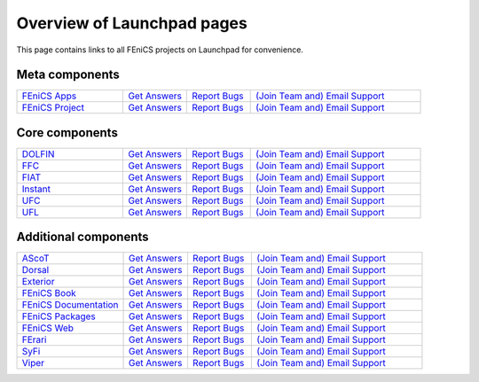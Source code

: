 .. Overview of launchpad links for quick reference

.. _launchpad_pages:

###########################
Overview of Launchpad pages
###########################

This page contains links to all FEniCS projects on Launchpad for convenience.

***************
Meta components
***************

.. tabularcolumns |l|l|l|l|

.. list-table::
    :widths: 25, 15, 15, 40
    :header-rows: 0
    :class: center

    * - `FEniCS Apps <https://launchpad.net/fenics-group>`__
      - `Get Answers <https://answers.launchpad.net/fenics-group>`__
      - `Report Bugs <https://bugs.launchpad.net/fenics-group>`__
      - `(Join Team and) <https://launchpad.net/~fenics-group>`__
      	`Email Support <fenics-apps@lists.launchpad.net>`__

    * - `FEniCS Project <https://launchpad.net/fenics-project>`__
      - `Get Answers <https://answers.launchpad.net/fenics-project>`__
      - `Report Bugs <https://bugs.launchpad.net/fenics-project>`__
      - `(Join Team and) <https://launchpad.net/~fenics>`__
      	`Email Support <fenics@lists.launchpad.net>`__

***************
Core components
***************

.. tabularcolumns |l|l|l|l|

.. list-table::
    :widths: 25, 15, 15, 40
    :header-rows: 0
    :class: center

    * - `DOLFIN <https://launchpad.net/dolfin>`__
      - `Get Answers <https://answers.launchpad.net/dolfin>`__
      - `Report Bugs <https://bugs.launchpad.net/dolfin>`__
      - `(Join Team and) <https://launchpad.net/~dolfin>`__
      	`Email Support <dolfin@lists.launchpad.net>`__

    * - `FFC <https://launchpad.net/ffc>`__
      - `Get Answers <https://answers.launchpad.net/ffc>`__
      - `Report Bugs <https://bugs.launchpad.net/ffc>`__
      - `(Join Team and) <https://launchpad.net/~ffc>`__
      	`Email Support <ffc@lists.launchpad.net>`__

    * - `FIAT <https://launchpad.net/fiat>`__
      - `Get Answers <https://answers.launchpad.net/fiat>`__
      - `Report Bugs <https://bugs.launchpad.net/fiat>`__
      - `(Join Team and) <https://launchpad.net/~fiat>`__
      	`Email Support <fiat@lists.launchpad.net>`__

    * - `Instant <https://launchpad.net/instant>`__
      - `Get Answers <https://answers.launchpad.net/instant>`__
      - `Report Bugs <https://bugs.launchpad.net/instant>`__
      - `(Join Team and) <https://launchpad.net/~instant>`__
      	`Email Support <instant@lists.launchpad.net>`__

    * - `UFC <https://launchpad.net/ufc>`__
      - `Get Answers <https://answers.launchpad.net/ufc>`__
      - `Report Bugs <https://bugs.launchpad.net/ufc>`__
      - `(Join Team and) <https://launchpad.net/~fenics-ufc>`__
      	`Email Support <fenics-ufc@lists.launchpad.net>`__

    * - `UFL <https://launchpad.net/ufl>`__
      - `Get Answers <https://answers.launchpad.net/ufl>`__
      - `Report Bugs <https://bugs.launchpad.net/ufl>`__
      - `(Join Team and) <https://launchpad.net/~ufl>`__
      	`Email Support <ufl@lists.launchpad.net>`__

*********************
Additional components
*********************

.. tabularcolumns |l|l|l|l|

.. list-table::
    :widths: 25, 15, 15, 40
    :header-rows: 0
    :class: center

    * - `AScoT <https://launchpad.net/ascot>`__
      - `Get Answers <https://answers.launchpad.net/ascot>`__
      - `Report Bugs <https://bugs.launchpad.net/ascot>`__
      - `(Join Team and) <https://launchpad.net/~ascot>`__
      	`Email Support <ascot@lists.launchpad.net>`__

    * - `Dorsal <https://launchpad.net/dorsal>`__
      - `Get Answers <https://answers.launchpad.net/dorsal>`__
      - `Report Bugs <https://bugs.launchpad.net/dorsal>`__
      - `(Join Team and) <https://launchpad.net/~dorsal>`__
      	`Email Support <dorsal@lists.launchpad.net>`__

    * - `Exterior <https://launchpad.net/exterior>`__
      - `Get Answers <https://answers.launchpad.net/exterior>`__
      - `Report Bugs <https://bugs.launchpad.net/exterior>`__
      - `(Join Team and) <https://launchpad.net/~exterior>`__
      	`Email Support <exterior@lists.launchpad.net>`__

    * - `FEniCS Book <https://launchpad.net/fenics-book>`__
      - `Get Answers <https://answers.launchpad.net/fenics-book>`__
      - `Report Bugs <https://bugs.launchpad.net/fenics-book>`__
      - `(Join Team and) <https://launchpad.net/~fenics-authors>`__
      	`Email Support <fenics-authors@lists.launchpad.net>`__

    * - `FEniCS Documentation <https://launchpad.net/fenics-doc>`__
      - `Get Answers <https://answers.launchpad.net/fenics-doc>`__
      - `Report Bugs <https://bugs.launchpad.net/fenics-doc>`__
      - `(Join Team and) <https://launchpad.net/~fenics>`__
      	`Email Support <fenics@lists.launchpad.net>`__

    * - `FEniCS Packages <https://launchpad.net/fenics-packages>`__
      - `Get Answers <https://answers.launchpad.net/fenics-packages>`__
      - `Report Bugs <https://bugs.launchpad.net/fenics-packages>`__
      - `(Join Team and) <https://launchpad.net/~fenics-packages>`__
      	`Email Support <fenics-packages@lists.launchpad.net>`__

    * - `FEniCS Web <https://launchpad.net/fenics-web>`__
      - `Get Answers <https://answers.launchpad.net/fenics-web>`__
      - `Report Bugs <https://bugs.launchpad.net/fenics-web>`__
      - `(Join Team and) <https://launchpad.net/~fenics-web>`__
      	`Email Support <fenics-web@lists.launchpad.net>`__

    * - `FErari <https://launchpad.net/ferari>`__
      - `Get Answers <https://answers.launchpad.net/ferari>`__
      - `Report Bugs <https://bugs.launchpad.net/ferari>`__
      - `(Join Team and) <https://launchpad.net/~ferari>`__
      	`Email Support <ferari@lists.launchpad.net>`__

    * - `SyFi <https://launchpad.net/fencis-syfi>`__
      - `Get Answers <https://answers.launchpad.net/fenics-syfi>`__
      - `Report Bugs <https://bugs.launchpad.net/fenics-syfi>`__
      - `(Join Team and) <https://launchpad.net/~syfi>`__
      	`Email Support <syfi@lists.launchpad.net>`__

    * - `Viper <https://launchpad.net/fenics-viper>`__
      - `Get Answers <https://answers.launchpad.net/fenics-viper>`__
      - `Report Bugs <https://bugs.launchpad.net/fenics-viper>`__
      - `(Join Team and) <https://launchpad.net/~fenics-viper>`__
      	`Email Support <fenics-viper@lists.launchpad.net>`__
